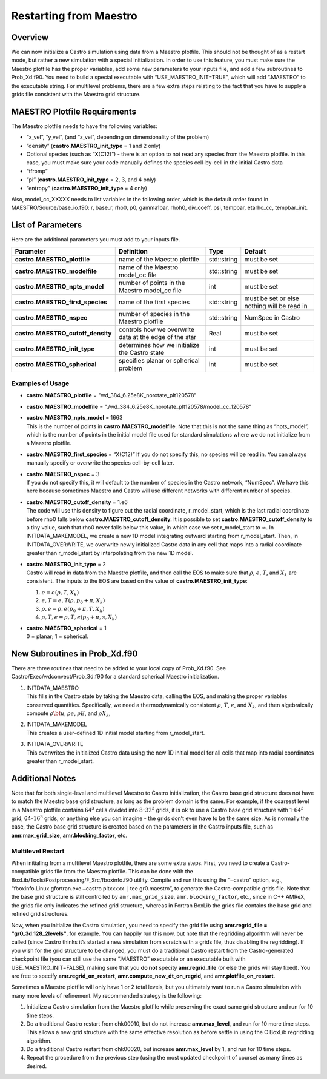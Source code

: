 ***********************
Restarting from Maestro
***********************

Overview
========

We can now initialize a Castro simulation using data from a Maestro plotfile. This should not be thought of as a restart mode, but rather
a new simulation with a special initialization. In order to use this
feature, you must make sure the Maestro plotfile has the proper
variables, add some new parameters to your inputs file, and add a few
subroutines to Prob_Xd.f90. You need to build a special executable
with “USE_MAESTRO_INIT=TRUE”, which will add “.MAESTRO” to the
executable string. For multilevel problems, there are a few extra
steps relating to the fact that you have to supply a grids file
consistent with the Maestro grid structure.

MAESTRO Plotfile Requirements
=============================

The Maestro plotfile needs to have the following variables:

-  “x_vel”, “y_vel”, (and “z_vel”, depending on
   dimensionality of the problem)

-  “density” (**castro.MAESTRO_init_type** = 1 and 2 only)

-  Optional species (such as “X(C12)”) - there is an option to
   not read any species from the Maestro plotfile. In this case, you
   must make sure your code manually defines the species cell-by-cell
   in the initial Castro data

-  “tfromp”

-  “pi” (**castro.MAESTRO_init_type** = 2, 3, and 4 only)

-  “entropy” (**castro.MAESTRO_init_type** = 4 only)

Also, model_cc_XXXXX needs to list variables in the following order,
which is the default order found in MAESTRO/Source/base_io.f90: r,
base_r, rho0, p0, gamma1bar, rhoh0, div_coeff, psi, tempbar,
etarho_cc, tempbar_init.

List of Parameters
==================

Here are the additional parameters you must add to your inputs file.

+-----------------------------------+------------------+-----------------+-----------------+
| Parameter                         | Definition       | Type            | Default         |
+===================================+==================+=================+=================+
| **castro.MAESTRO_plotfile**       | name of the      | std::string     | must be set     |
|                                   | Maestro plotfile |                 |                 |
|                                   |                  |                 |                 |
+-----------------------------------+------------------+-----------------+-----------------+
| **castro.MAESTRO_modelfile**      | name of the      | std::string     | must be set     |
|                                   | Maestro model_cc |                 |                 |
|                                   | file             |                 |                 |
+-----------------------------------+------------------+-----------------+-----------------+
| **castro.MAESTRO_npts_model**     | number of        | int             | must be set     |
|                                   | points in the    |                 |                 |
|                                   | Maestro model_cc |                 |                 |
|                                   | file             |                 |                 |
+-----------------------------------+------------------+-----------------+-----------------+
| **castro.MAESTRO_first_species**  | name of the      | std::string     | must be set or  |
|                                   | first species    |                 | else nothing    |
|                                   |                  |                 | will be read in |
+-----------------------------------+------------------+-----------------+-----------------+
| **castro.MAESTRO_nspec**          | number of        | std::string     | NumSpec in      |
|                                   | species in the   |                 | Castro          |
|                                   | Maestro plotfile |                 |                 |
+-----------------------------------+------------------+-----------------+-----------------+
| **castro.MAESTRO_cutoff_density** | controls how we  | Real            | must be set     |
|                                   | overwrite data   |                 |                 |
|                                   | at the edge of   |                 |                 |
|                                   | the star         |                 |                 |
+-----------------------------------+------------------+-----------------+-----------------+
| **castro.MAESTRO_init_type**      | determines how   | int             | must be set     |
|                                   | we initialize    |                 |                 |
|                                   | the              |                 |                 |
|                                   | Castro state     |                 |                 |
+-----------------------------------+------------------+-----------------+-----------------+
| **castro.MAESTRO_spherical**      | specifies        | int             | must be set     |
|                                   | planar or        |                 |                 |
|                                   | spherical        |                 |                 |
|                                   | problem          |                 |                 |
+-----------------------------------+------------------+-----------------+-----------------+

Examples of Usage
-----------------

-  **castro.MAESTRO_plotfile** = "wd_384_6.25e8K_norotate_plt120578"

-  **castro.MAESTRO_modelfile** = "./wd_384_6.25e8K_norotate_plt120578/model_cc_120578"

-  | **castro.MAESTRO_npts_model** = 1663
   | This is the number of
     points in **castro.MAESTRO_modelfile**. Note that this is not
     the same thing as “npts_model”, which is the number of points in
     the initial model file used for standard simulations where we do not
     initialize from a Maestro plotfile.

-  **castro.MAESTRO_first_species** = “X(C12)” If you do not
   specify this, no species will be read in. You can always manually
   specify or overwrite the species cell-by-cell later.

-  | **castro.MAESTRO_nspec** = 3
   | If you do not specify this, it
     will default to the number of species in the Castro network,
     “NumSpec”. We have this here because sometimes Maestro and Castro will use different networks with different number of species.

-  | **castro.MAESTRO_cutoff_density** = 1.e6
   | The code will use
     this density to figure out the radial coordinate, r_model_start,
     which is the last radial coordinate before rho0 falls below
     **castro.MAESTRO_cutoff_density**. It is possible to set
     **castro.MAESTRO_cutoff_density** to a tiny value, such that rho0
     never falls below this value, in which case we set r_model_start
     to :math:`\infty`. In INITDATA_MAKEMODEL, we create a new 1D model
     integrating outward starting from r_model_start. Then, in
     INITDATA_OVERWRITE, we overwrite newly initialized Castro data in
     any cell that maps into a radial coordinate greater than
     r_model_start by interpolating from the new 1D model.

-  | **castro.MAESTRO_init_type** = 2
   | Castro will read in data
     from the Maestro plotfile, and then call the EOS to make sure that
     :math:`\rho`, :math:`e`, :math:`T`, and :math:`X_k` are consistent. The inputs to the EOS
     are based on the value of **castro.MAESTRO_init_type**:

   #. :math:`e = e(\rho,T,X_k)`

   #. :math:`e,T = e,T(\rho,p_0+\pi,X_k)`

   #. :math:`\rho,e = \rho,e(p_0+\pi,T,X_k)`

   #. :math:`\rho,T,e = \rho,T,e(p_0+\pi,s,X_k)`

-  | **castro.MAESTRO_spherical** = 1
   | 0 = planar; 1 = spherical.

New Subroutines in Prob_Xd.f90
==============================

There are three routines that need to be added to your local copy of
Prob_Xd.f90. See Castro/Exec/wdconvect/Prob_3d.f90 for
a standard spherical Maestro initialization.

#. | INITDATA_MAESTRO
   | This fills in the Castro state by taking
     the Maestro data, calling the EOS, and making the proper variables
     conserved quantities. Specifically, we need a thermodynamically
     consistent :math:`\rho`, :math:`T`, :math:`e`, and :math:`X_k`, and then algebraically
     compute :math:`\rho{\bf u}`, :math:`\rho e`, :math:`\rho E`, and :math:`\rho X_k`,

#. | INITDATA_MAKEMODEL
   | This creates a user-defined 1D initial model starting from r_model_start.

#. | INITDATA_OVERWRITE
   | This overwrites the initialized Castro data using the new 1D initial model for all cells that map into
     radial coordinates greater than r_model_start.

Additional Notes
================

Note that for both single-level and multilevel Maestro to Castro initialization, the Castro base grid structure does not have to match
the Maestro base grid structure, as long as the problem domain is the
same. For example, if the coarsest level in a Maestro plotfile
contains :math:`64^3` cells divided into 8-\ :math:`32^3` grids, it is ok to use a
Castro base grid structure with 1-\ :math:`64^3` grid, 64-\ :math:`16^3` grids, or
anything else you can imagine - the grids don’t even have to be the
same size. As is normally the case, the Castro base grid structure is
created based on the parameters in the Castro inputs file, such as
**amr.max_grid_size**, **amr.blocking_factor**, etc.

Multilevel Restart
------------------

When initialing from a multilevel Maestro plotfile, there are some
extra steps. First, you need to create a Castro-compatible grids file
from the Maestro plotfile. This can be done with the
BoxLib/Tools/Postprocessing/F_Src/fboxinfo.f90 utility. Compile
and run this using the “``–``\ castro” option, e.g.,
“fboxinfo.Linux.gfortran.exe ``–``\ castro pltxxxxx ``|``
tee gr0.maestro”, to generate the Castro-compatible grids file. Note
that the base grid structure is still controlled by
``amr.max_grid_size``, ``amr.blocking_factor``, etc., since in C++ AMReX, the grids file only indicates the refined grid structure,
whereas in Fortran BoxLib the grids file contains the base grid and
refined grid structures.

Now, when you initialize the Castro simulation, you need to specify
the grid file using **amr.regrid_file = "gr0_3d.128_2levels"**,
for example. You can happily run this now, but note that the
regridding algorithm will never be called (since Castro thinks it’s
started a new simulation from scratch with a grids file, thus
disabling the regridding). If you wish for the grid structure to be
changed, you must do a traditional Castro restart from the
Castro-generated checkpoint file (you can still use the same
“.MAESTRO” executable or an executable built with
USE_MAESTRO_INIT=FALSE), making sure that you **do not** specity
**amr.regrid_file** (or else the grids will stay fixed). You are
free to specify **amr.regrid_on_restart**,
**amr.compute_new_dt_on_regrid**, and
**amr.plotfile_on_restart**.

Sometimes a Maestro plotfile will only have 1 or 2 total levels, but
you ultimately want to run a Castro simulation with many more levels
of refinement. My recommended strategy is the following:

#. Initialize a Castro simulation from the Maestro plotfile
   while preserving the exact same grid structure and run for 10 time
   steps.

#. Do a traditional Castro restart from chk00010, but do not
   increase **amr.max_level**, and run for 10 more time steps. This
   allows a new grid structure with the same effective resolution as
   before settle in using the C BoxLib regridding algorithm.

#. Do a traditional Castro restart from chk00020, but increase
   **amr.max_level** by 1, and run for 10 time steps.

#. Repeat the procedure from the previous step (using the most
   updated checkpoint of course) as many times as desired.
